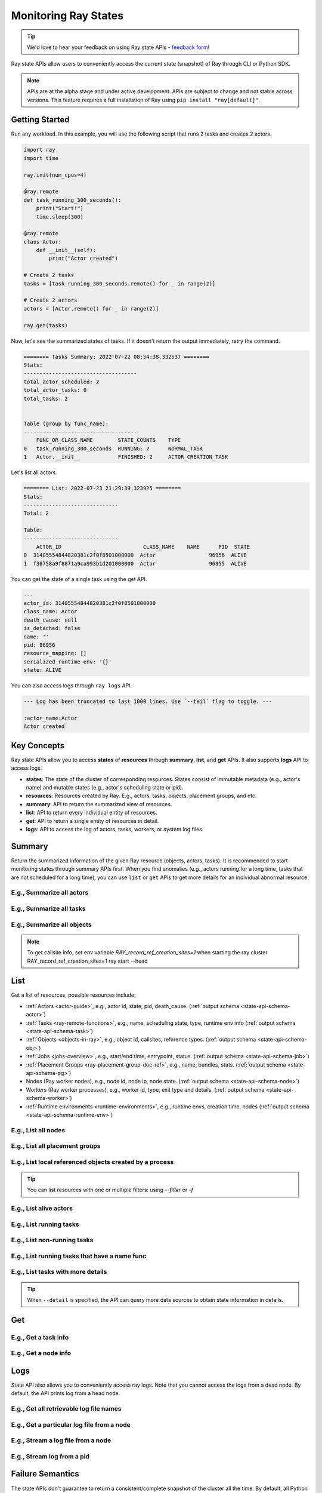 .. _state-api-overview-ref:

Monitoring Ray States
=====================

.. tip:: We'd love to hear your feedback on using Ray state APIs - `feedback form <https://forms.gle/gh77mwjEskjhN8G46>`_!

Ray state APIs allow users to conveniently access the current state (snapshot) of Ray through CLI or Python SDK.

.. note:: 

    APIs are at the alpha stage and under active development. APIs are subject to change and not stable across versions. This feature requires a full installation of Ray using ``pip install "ray[default]"``.

Getting Started
---------------

Run any workload. In this example, you will use the following script that runs 2 tasks and creates 2 actors.

.. code-block:: python

    import ray
    import time

    ray.init(num_cpus=4)

    @ray.remote
    def task_running_300_seconds():
        print("Start!")
        time.sleep(300)
    
    @ray.remote
    class Actor:
        def __init__(self):
            print("Actor created")
    
    # Create 2 tasks
    tasks = [task_running_300_seconds.remote() for _ in range(2)]

    # Create 2 actors
    actors = [Actor.remote() for _ in range(2)]

    ray.get(tasks)

Now, let's see the summarized states of tasks. If it doesn't return the output immediately, retry the command.

.. tabbed:: CLI

    .. code-block:: bash

        ray summary tasks

.. tabbed:: Python SDK

    .. code-block:: python

        from ray.experimental.state.common import StateResource
        from ray.experimental.state.state_cli import format_summary_output
        from ray.experimental.state.api import summarize_tasks

        print(format_summary_output(summarize_tasks(), resource=StateResource.TASKS))

.. code-block:: text

    ======== Tasks Summary: 2022-07-22 08:54:38.332537 ========
    Stats:
    ------------------------------------
    total_actor_scheduled: 2
    total_actor_tasks: 0
    total_tasks: 2


    Table (group by func_name):
    ------------------------------------
        FUNC_OR_CLASS_NAME        STATE_COUNTS    TYPE
    0   task_running_300_seconds  RUNNING: 2      NORMAL_TASK
    1   Actor.__init__            FINISHED: 2     ACTOR_CREATION_TASK

Let's list all actors.

.. tabbed:: CLI

    .. code-block:: bash

        ray list actors

.. tabbed:: Python SDK

    .. code-block:: python

        from ray.experimental.state.state_cli import format_list_api_output 
        from ray.experimental.state.api import list_actors 

        print(format_list_api_output(list_actors()))

.. code-block:: text

    ======== List: 2022-07-23 21:29:39.323925 ========
    Stats:
    ------------------------------
    Total: 2

    Table:
    ------------------------------
        ACTOR_ID                          CLASS_NAME    NAME      PID  STATE
    0  31405554844820381c2f0f8501000000  Actor                 96956  ALIVE
    1  f36758a9f8871a9ca993b1d201000000  Actor                 96955  ALIVE

You can get the state of a single task using the get API. 

.. tabbed:: CLI

    .. code-block:: bash

        ray get actors <ACTOR_ID> # In this case, 31405554844820381c2f0f8501000000
    
.. tabbed:: Python SDK

    .. code-block:: python

        from ray.experimental.state.state_cli import format_get_api_output 
        from ray.experimental.state.api import get_actor
        
        actor_id = "31405554844820381c2f0f8501000000" 
        print(format_get_api_output(get_actor(id=actor_id), id=actor_id))


.. code-block:: text

    ---
    actor_id: 31405554844820381c2f0f8501000000
    class_name: Actor
    death_cause: null
    is_detached: false
    name: ''
    pid: 96956
    resource_mapping: []
    serialized_runtime_env: '{}'
    state: ALIVE

You can also access logs through ``ray logs`` API.

.. tabbed:: CLI

    .. code-block:: bash

        ray list actors
        ray logs --actor-id <ACTOR_ID>

.. tabbed:: Python SDK

    .. code-block:: python

        import ray
        from ray.experimental.state.api import get_log

        # To connect to an existing ray instance if there is
        ray.init("auto")

        actor_id = "31405554844820381c2f0f8501000000"
        for l in get_log(actor_id=actor_id):
            print(l)

.. code-block:: text

    --- Log has been truncated to last 1000 lines. Use `--tail` flag to toggle. ---

    :actor_name:Actor
    Actor created


Key Concepts
------------
Ray state APIs allow you to access **states** of **resources** through **summary**, **list**, and **get** APIs. It also supports **logs** API to access logs.

- **states**: The state of the cluster of corresponding resources. States consist of immutable metadata (e.g., actor's name) and mutable states (e.g., actor's scheduling state or pid).
- **resources**: Resources created by Ray. E.g., actors, tasks, objects, placement groups, and etc. 
- **summary**: API to return the summarized view of resources.
- **list**: API to return every individual entity of resources.
- **get**: API to return a single entity of resources in detail.
- **logs**: API to access the log of actors, tasks, workers, or system log files.

Summary 
-------
Return the summarized information of the given Ray resource (objects, actors, tasks).
It is recommended to start monitoring states through summary APIs first. When you find anomalies
(e.g., actors running for a long time, tasks that are not scheduled for a long time),
you can use ``list`` or ``get`` APIs to get more details for an individual abnormal resource.

E.g., Summarize all actors
~~~~~~~~~~~~~~~~~~~~~~~~~~~

.. tabbed:: CLI

    .. code-block:: bash

        ray summary actors

.. tabbed:: Python SDK

    .. code-block:: python

        from ray.experimental.state.common import StateResource
        from ray.experimental.state.state_cli import format_summary_output
        from ray.experimental.state.api import summarize_actors

        print(format_summary_output(summarize_actors(), resource=StateResource.ACTORS))

E.g., Summarize all tasks  
~~~~~~~~~~~~~~~~~~~~~~~~~

.. tabbed:: CLI

    .. code-block:: bash

        ray summary tasks

.. tabbed:: Python SDK

    .. code-block:: python

        from ray.experimental.state.common import StateResource
        from ray.experimental.state.state_cli import format_summary_output
        from ray.experimental.state.api import summarize_tasks

        print(format_summary_output(summarize_tasks(), resource=StateResource.TASKS))

E.g., Summarize all objects  
~~~~~~~~~~~~~~~~~~~~~~~~~~~~

.. note::

    To get callsite info, set env variable `RAY_record_ref_creation_sites=1` when starting the ray cluster
    RAY_record_ref_creation_sites=1 ray start --head


.. tabbed:: CLI

    .. code-block:: bash

        ray summary objects 

.. tabbed:: Python SDK

    .. code-block:: python

        from ray.experimental.state.common import StateResource
        from ray.experimental.state.state_cli import format_summary_output
        from ray.experimental.state.api import summarize_objects

        # To get callsite info, set env variable `RAY_record_ref_creation_sites=1` when starting the ray cluster
        # RAY_record_ref_creation_sites=1 ray start --head
        print(format_summary_output(summarize_objects(), resource=StateResource.OBJECTS))

List
----

Get a list of resources, possible resources include: 

- :ref:`Actors <actor-guide>`, e.g., actor id, state, pid, death_cause. (:ref:`output schema <state-api-schema-actor>`)
- :ref:`Tasks <ray-remote-functions>`, e.g., name, scheduling state, type, runtime env info (:ref:`output schema <state-api-schema-task>`)
- :ref:`Objects <objects-in-ray>`, e.g., object id, callsites, reference types. (:ref:`output schema <state-api-schema-obj>`)
- :ref:`Jobs <jobs-overview>`, e.g., start/end time, entrypoint, status. (:ref:`output schema <state-api-schema-job>`)
- :ref:`Placement Groups <ray-placement-group-doc-ref>`, e.g., name, bundles, stats. (:ref:`output schema <state-api-schema-pg>`)
- Nodes (Ray worker nodes), e.g., node id, node ip, node state. (:ref:`output schema <state-api-schema-node>`)
- Workers (Ray worker processes), e.g., worker id, type, exit type and details. (:ref:`output schema <state-api-schema-worker>`)
- :ref:`Runtime environments <runtime-environments>`, e.g., runtime envs, creation time, nodes (:ref:`output schema <state-api-schema-runtime-env>`)

E.g., List all nodes 
~~~~~~~~~~~~~~~~~~~~~

.. tabbed:: CLI

    .. code-block:: bash

        ray list nodes 

.. tabbed:: Python SDK

    .. code-block:: python

        from ray.experimental.state.api import list_actors 
        list_actors()

E.g., List all placement groups 
~~~~~~~~~~~~~~~~~~~~~~~~~~~~~~~~

.. tabbed:: CLI

    .. code-block:: bash

        ray list placement-groups

.. tabbed:: Python SDK

    .. code-block:: python

        from ray.experimental.state.api import list_placement_groups 
        list_placement_groups()

 
E.g., List local referenced objects created by a process
~~~~~~~~~~~~~~~~~~~~~~~~~~~~~~~~~~~~~~~~~~~~~~~~~~~~~~~~~

.. tip:: You can list resources with one or multiple filters: using `--filter` or `-f`

.. tabbed:: CLI

    .. code-block:: bash

        ray list objects -f pid=12345 -f reference_type=LOCAL_REFERENCE

.. tabbed:: Python SDK

    .. code-block:: python

        from ray.experimental.state.api import list_objects 
        list_objects(filters=[("pid", "=", "12345"), ("reference_type", "=", "LOCAL_REFERENCE")])

E.g., List alive actors
~~~~~~~~~~~~~~~~~~~~~~~~~~~

.. tabbed:: CLI

    .. code-block:: bash

        ray list actors -f state=ALIVE

.. tabbed:: Python SDK

    .. code-block:: python

        from ray.experimental.state.api import list_actors 
        list_actors(filters=[("state", "=", "ALIVE")])

E.g., List running tasks
~~~~~~~~~~~~~~~~~~~~~~~~~~~

.. tabbed:: CLI

    .. code-block:: bash

        ray list tasks -f scheduling_state=RUNNING

.. tabbed:: Python SDK

    .. code-block:: python

        from ray.experimental.state.api import list_tasks 
        list_tasks(filters=[("scheduling_state", "=", "RUNNING")])

E.g., List non-running tasks
~~~~~~~~~~~~~~~~~~~~~~~~~~~~~

.. tabbed:: CLI

    .. code-block:: bash

        ray list tasks -f shceduling_state!=RUNNING

.. tabbed:: Python SDK

    .. code-block:: python

        from ray.experimental.state.api import list_tasks 
        list_tasks(filters=[("scheduling_state", "!=", "RUNNING")])

E.g., List running tasks that have a name func
~~~~~~~~~~~~~~~~~~~~~~~~~~~~~~~~~~~~~~~~~~~~~~~

.. tabbed:: CLI

    .. code-block:: bash

        ray list tasks -f scheduling_state=RUNNING -f name="task_running_300_seconds()"

.. tabbed:: Python SDK

    .. code-block:: python

        from ray.experimental.state.api import list_tasks 
        list_tasks(filters=[("scheduling_state", "=", "RUNNING"), ("name", "=", "task_running_300_seconds()")])

E.g., List tasks with more details
~~~~~~~~~~~~~~~~~~~~~~~~~~~~~~~~~~~~~~

.. tip:: When ``--detail`` is specified, the API can query more data sources to obtain state information in details.

.. tabbed:: CLI

    .. code-block:: bash

        ray list tasks --detail

.. tabbed:: Python SDK

    .. code-block:: python

        from ray.experimental.state.api import list_tasks 
        list_tasks(detail=True)

Get
---

E.g., Get a task info
~~~~~~~~~~~~~~~~~~~~~~~

.. tabbed:: CLI

    .. code-block:: bash

        ray get tasks <task_id> 

.. tabbed:: Python SDK

    .. code-block:: python

        from ray.experimental.state.api import get_task 
        get_task(id="<task_id>")

E.g., Get a node info
~~~~~~~~~~~~~~~~~~~~~~

.. tabbed:: CLI

    .. code-block:: bash

        ray get nodes <node_id> 

.. tabbed:: Python SDK

    .. code-block:: python

        from ray.experimental.state.api import get_node 
        get_node(id="<node_id>")

Logs
----

State API also allows you to conveniently access ray logs. Note that you cannot access the logs from a dead node.
By default, the API prints log from a head node.

E.g., Get all retrievable log file names
~~~~~~~~~~~~~~~~~~~~~~~~~~~~~~~~~~~~~~~~~~

.. tabbed:: CLI

    .. code-block:: bash

        ray logs 

.. tabbed:: Python SDK

    .. code-block:: python

        # You could get the node id / node ip from `ray list nodes` 
        from ray.experimental.state.api import list_logs 
        list_logs(node_id="<node_id>")

E.g., Get a particular log file from a node
~~~~~~~~~~~~~~~~~~~~~~~~~~~~~~~~~~~~~~~~~~~~

.. tabbed:: CLI

    .. code-block:: bash

        # You could get the node id / node ip from `ray list nodes` 
        ray logs gcs_server.out --node-id <XYZ> 

.. tabbed:: Python SDK

    .. code-block:: python

        # You could get the node id / node ip from `ray list nodes` 
        import ray
        from ray.experimental.state.api import get_log 

        # To connect to an existing ray instance if there is
        ray.init("auto")
        # Node IP could be retrieved from list_nodes() or ray.nodes()
        node_ip = "172.31.47.143" 
        for l in get_log(filename="gcs_server.out", node_ip=node_ip):
            print(l)

E.g., Stream a log file from a node
~~~~~~~~~~~~~~~~~~~~~~~~~~~~~~~~~~~~~~~

.. tabbed:: CLI

    .. code-block:: bash

        ray logs -f raylet.out --node-ip 172.31.47.143

.. tabbed:: Python SDK

    .. code-block:: python

        # You could get the node id / node ip from `ray list nodes` 
        import ray
        from ray.experimental.state.api import get_log 

        # To connect to an existing ray instance if there is
        ray.init("auto")
        # Node IP could be retrieved from list_nodes() or ray.nodes()
        node_ip = "172.31.47.143" 
        for l in get_log(filename="raylet.out", node_ip=node_ip, follow=True):
            print(l)


E.g., Stream log from a pid 
~~~~~~~~~~~~~~~~~~~~~~~~~~~

.. tabbed:: CLI

    .. code-block:: bash

        ray logs --pid=<XXX> --follow

.. tabbed:: Python SDK

    .. code-block:: python

        # You could get the node id / node ip from `ray list nodes` 
        import ray
        from ray.experimental.state.api import get_log 

        # To connect to an existing ray instance if there is
        ray.init("auto")
        # Node IP could be retrieved from list_nodes() or ray.nodes()
        node_ip = "172.31.47.143" 
        # You could get the pid of the worker running the actor easily when output
        # of worker being directed to the driver (default)
        pid = "318158" 
        for l in get_log(pid=pid, node_ip=node_ip, follow=True):
            print(l)

Failure Semantics
-----------------

The state APIs don't guarantee to return a consistent/complete snapshot of the cluster all the time. By default,
all Python SDKs raise an exception when there's a missing output from the API. And CLI returns a partial result
and provides warning messages. Here are cases where there can be missing output from the API.

Query Failures
~~~~~~~~~~~~~~

State APIs query "data sources" (e.g., GCS, raylets, etc.) to obtain and build the snapshot of the cluster.
However, data sources are sometimes unavailable (e.g., the source is down or overloaded). In this case, APIs
will return a partial (incomplete) snapshot of the cluster, and users are informed that the output is incomplete through a warning message.
All warnings are printed through Python's ``warnings`` library, and they can be suppressed.

Data Truncation
~~~~~~~~~~~~~~~

When the returned number of entities (number of rows) is too large (> 100K), state APIs truncate the output data to ensure system stability
(when this happens, there's no way to choose truncated data). When truncation happens it will be informed through Python's
``warnings`` module.

Garbage Collected Resources
~~~~~~~~~~~~~~~~~~~~~~~~~~~

Depending on the lifecycle of the resources, some "finished" resources are not accessible
through the APIs because they are already garbage collected.
**It is recommended not to rely on this API to obtain correct information on finished resources**.
For example, Ray periodically garbage collects DEAD state actor data to reduce memory usage.
Or it cleans up the FINISHED state of tasks when its lineage goes out of scope.

API Reference
-------------

See :ref:`State API Reference <state-api-ref>`.